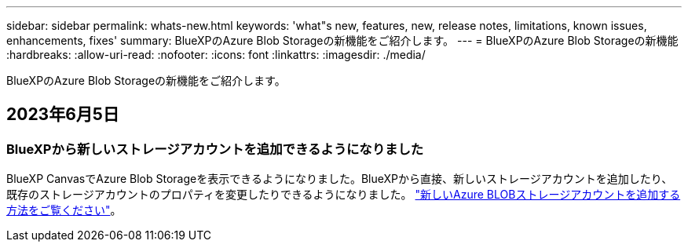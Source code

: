 ---
sidebar: sidebar 
permalink: whats-new.html 
keywords: 'what"s new, features, new, release notes, limitations, known issues, enhancements, fixes' 
summary: BlueXPのAzure Blob Storageの新機能をご紹介します。 
---
= BlueXPのAzure Blob Storageの新機能
:hardbreaks:
:allow-uri-read: 
:nofooter: 
:icons: font
:linkattrs: 
:imagesdir: ./media/


[role="lead"]
BlueXPのAzure Blob Storageの新機能をご紹介します。



== 2023年6月5日



=== BlueXPから新しいストレージアカウントを追加できるようになりました

BlueXP CanvasでAzure Blob Storageを表示できるようになりました。BlueXPから直接、新しいストレージアカウントを追加したり、既存のストレージアカウントのプロパティを変更したりできるようになりました。 https://docs.netapp.com/us-en/bluexp-blob-storage/task-add-blob-storage.html["新しいAzure BLOBストレージアカウントを追加する方法をご覧ください"^]。
